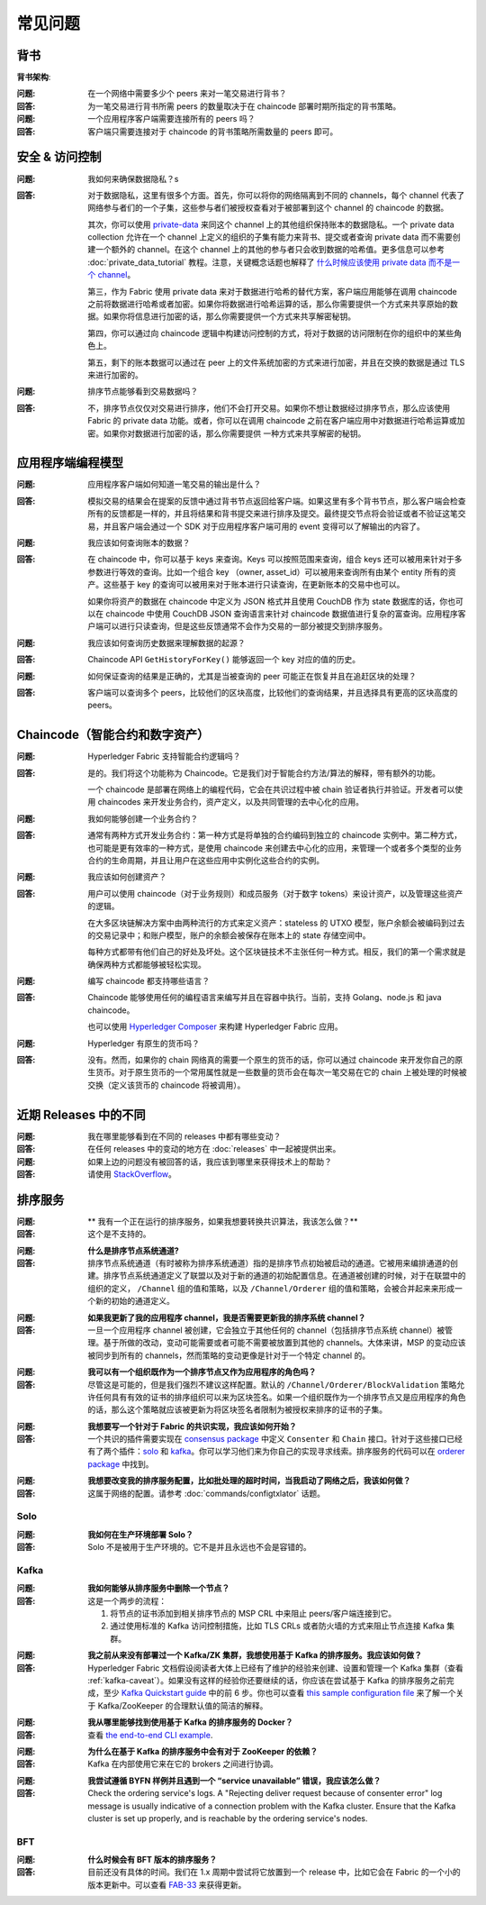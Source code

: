 常见问题
==========================

背书
-----------

**背书架构**:

:问题:
  在一个网络中需要多少个 peers 来对一笔交易进行背书？

:回答:
  为一笔交易进行背书所需 peers 的数量取决于在 chaincode 部署时期所指定的背书策略。


:问题:
  一个应用程序客户端需要连接所有的 peers 吗？

:回答:
  客户端只需要连接对于 chaincode 的背书策略所需数量的 peers 即可。

安全 & 访问控制
-------------------------

:问题:
  我如何来确保数据隐私？s

:回答:
  对于数据隐私，这里有很多个方面。首先，你可以将你的网络隔离到不同的 channels，每个 channel 代表了网络参与者们的一个子集，这些参与者们被授权查看对于被部署到这个 channel 的 chaincode 的数据。

  其次，你可以使用 `private-data <private-data/private-data.html>`_ 来同这个 channel 上的其他组织保持账本的数据隐私。一个 private data collection 允许在一个 channel 上定义的组织的子集有能力来背书、提交或者查询 private data 而不需要创建一个额外的 channel。在这个 channel 上的其他的参与者只会收到数据的哈希值。更多信息可以参考 :doc:`private_data_tutorial` 教程。注意，关键概念话题也解释了 `什么时候应该使用 private data 而不是一个 channel <private-data/private-data.html#when-to-use-a-collection-within-a-channel-vs-a-separate-channel>`_。

  第三，作为 Fabric 使用 private data 来对于数据进行哈希的替代方案，客户端应用能够在调用 chaincode 之前将数据进行哈希或者加密。如果你将数据进行哈希运算的话，那么你需要提供一个方式来共享原始的数据。如果你将信息进行加密的话，那么你需要提供一个方式来共享解密秘钥。


  第四，你可以通过向 chaincode 逻辑中构建访问控制的方式，将对于数据的访问限制在你的组织中的某些角色上。

  第五，剩下的账本数据可以通过在 peer 上的文件系统加密的方式来进行加密，并且在交换的数据是通过 TLS 来进行加密的。

:问题:
   排序节点能够看到交易数据吗？

:回答:
  不，排序节点仅仅对交易进行排序，他们不会打开交易。如果你不想让数据经过排序节点，那么应该使用 Fabric 的 private data 功能。或者，你可以在调用 chaincode 之前在客户端应用中对数据进行哈希运算或加密。如果你对数据进行加密的话，那么你需要提供 一种方式来共享解密的秘钥。


应用程序端编程模型
----------------------------------

:问题:
  应用程序客户端如何知道一笔交易的输出是什么？

:回答:
  模拟交易的结果会在提案的反馈中通过背书节点返回给客户端。如果这里有多个背书节点，那么客户端会检查所有的反馈都是一样的，并且将结果和背书提交来进行排序及提交。最终提交节点将会验证或者不验证这笔交易，并且客户端会通过一个 SDK 对于应用程序客户端可用的 event 变得可以了解输出的内容了。

:问题:
  我应该如何查询账本的数据？

:回答:
  在 chaincode 中，你可以基于 keys 来查询。Keys 可以按照范围来查询，组合 keys 还可以被用来针对于多参数进行等效的查询。比如一个组合 key （owner, asset_id）可以被用来查询所有由某个 entity 所有的资产。这些基于 key 的查询可以被用来对于账本进行只读查询，在更新账本的交易中也可以。

  如果你将资产的数据在 chaincode 中定义为 JSON 格式并且使用 CouchDB 作为 state 数据库的话，你也可以在 chaincode 中使用 CouchDB JSON 查询语言来针对 chaincode 数据值进行复杂的富查询。应用程序客户端可以进行只读查询，但是这些反馈通常不会作为交易的一部分被提交到排序服务。


:问题:
  我应该如何查询历史数据来理解数据的起源？

:回答:
  Chaincode API ``GetHistoryForKey()`` 能够返回一个 key 对应的值的历史。

:问题:
  如何保证查询的结果是正确的，尤其是当被查询的 peer 可能正在恢复并且在追赶区块的处理？

:回答:
  客户端可以查询多个 peers，比较他们的区块高度，比较他们的查询结果，并且选择具有更高的区块高度的 peers。

Chaincode（智能合约和数字资产）
----------------------------------------------

:问题:
  Hyperledger Fabric 支持智能合约逻辑吗？

:回答:
  是的。我们将这个功能称为 Chaincode。它是我们对于智能合约方法/算法的解释，带有额外的功能。

  一个 chaincode 是部署在网络上的编程代码，它会在共识过程中被 chain 验证者执行并验证。开发者可以使用 chaincodes 来开发业务合约，资产定义，以及共同管理的去中心化的应用。

:问题:
  我如何能够创建一个业务合约？

:回答:
  通常有两种方式开发业务合约：第一种方式是将单独的合约编码到独立的 chaincode 实例中。第二种方式，也可能是更有效率的一种方式，是使用 chaincode 来创建去中心化的应用，来管理一个或者多个类型的业务合约的生命周期，并且让用户在这些应用中实例化这些合约的实例。

:问题:
  我应该如何创建资产？

:回答:
  用户可以使用 chaincode（对于业务规则）和成员服务（对于数字 tokens）来设计资产，以及管理这些资产的逻辑。

  在大多区块链解决方案中由两种流行的方式来定义资产：stateless 的 UTXO 模型，账户余额会被编码到过去的交易记录中；和账户模型，账户的余额会被保存在账本上的 state 存储空间中。

  每种方式都带有他们自己的好处及坏处。这个区块链技术不主张任何一种方式。相反，我们的第一个需求就是确保两种方式都能够被轻松实现。

:问题:
  编写 chaincode 都支持哪些语言？
  
:回答:
  Chaincode 能够使用任何的编程语言来编写并且在容器中执行。当前，支持 Golang、node.js 和 java chaincode。

  也可以使用 `Hyperledger Composer <https://hyperledger.github.io/composer/>`__ 来构建 Hyperledger Fabric 应用。

:问题:
  Hyperledger 有原生的货币吗？

:回答:
  没有。然而，如果你的 chain 网络真的需要一个原生的货币的话，你可以通过 chaincode 来开发你自己的原生货币。对于原生货币的一个常用属性就是一些数量的货币会在每次一笔交易在它的 chain 上被处理的时候被交换（定义该货币的 chaincode 将被调用）。

近期 Releases 中的不同
-----------------------------------

:问题:
  我在哪里能够看到在不同的 releases 中都有哪些变动？

:回答:
  在任何 releases 中的变动的地方在 :doc:`releases` 中一起被提供出来。

:问题:
  如果上边的问题没有被回答的话，我应该到哪里来获得技术上的帮助？

:回答:
  请使用 `StackOverflow <https://stackoverflow.com/questions/tagged/hyperledger>`__。


排序服务
----------------

:问题:
  **  我有一个正在运行的排序服务，如果我想要转换共识算法，我该怎么做？**

:回答:
  这个是不支持的。

..

:问题:
  **什么是排序节点系统通道?**

:回答:
  排序节点系统通道（有时被称为排序系统通道）指的是排序节点初始被启动的通道。它被用来编排通道的创建。排序节点系统通道定义了联盟以及对于新的通道的初始配置信息。在通道被创建的时候，对于在联盟中的组织的定义， ``/Channel`` 组的值和策略，以及 ``/Channel/Orderer`` 组的值和策略，会被合并起来来形成一个新的初始的通道定义。

..

:问题:
  **如果我更新了我的应用程序 channel，我是否需要更新我的排序系统 channel？**

:回答:
  一旦一个应用程序 channel 被创建，它会独立于其他任何的 channel（包括排序节点系统 channel）被管理。基于所做的改动，变动可能需要或者可能不需要被放置到其他的 channels。大体来讲，MSP 的变动应该被同步到所有的 channels，然而策略的变动更像是针对于一个特定 channel 的。

..

:问题:
  **我可以有一个组织既作为一个排序节点又作为应用程序的角色吗？**

:回答:
  尽管这是可能的，但是我们强烈不建议这样配置。默认的 ``/Channel/Orderer/BlockValidation`` 策略允许任何具有有效的证书的排序组织可以来为区块签名。如果一个组织既作为一个排序节点又是应用程序的角色的话，那么这个策略就应该被更新为将区块签名者限制为被授权来排序的证书的子集。

..

:问题:
  **我想要写一个针对于 Fabric 的共识实现，我应该如何开始？**

:回答:
  一个共识的插件需要实现在 `consensus package`_ 中定义 ``Consenter`` 和 ``Chain`` 接口。针对于这些接口已经有了两个插件：solo_ 和 kafka_。你可以学习他们来为你自己的实现寻求线索。排序服务的代码可以在 `orderer package`_ 中找到。

.. _consensus package: https://github.com/hyperledger/fabric/blob/master/orderer/consensus/consensus.go
.. _solo: https://github.com/hyperledger/fabric/tree/master/orderer/consensus/solo
.. _kafka: https://github.com/hyperledger/fabric/tree/master/orderer/consensus/kafka
.. _orderer package: https://github.com/hyperledger/fabric/tree/master/orderer

..

:问题:
  **我想要改变我的排序服务配置，比如批处理的超时时间，当我启动了网络之后，我该如何做？**

:回答:
  这属于网络的配置。请参考 :doc:`commands/configtxlator` 话题。

Solo
~~~~

:问题:
  **我如何在生产环境部署 Solo？**

:回答:
  Solo 不是被用于生产环境的。它不是并且永远也不会是容错的。


Kafka
~~~~~

:问题:
  **我如何能够从排序服务中删除一个节点？**

:回答:
  这是一个两步的流程：

  1. 将节点的证书添加到相关排序节点的 MSP CRL 中来阻止 peers/客户端连接到它。
  2. 通过使用标准的 Kafka 访问控制措施，比如 TLS CRLs 或者防火墙的方式来阻止节点连接 Kafka 集群。

..

:问题:
  **我之前从来没有部署过一个 Kafka/ZK 集群，我想使用基于 Kafka 的排序服务。我应该如何做？**

:回答:
  Hyperledger Fabric 文档假设阅读者大体上已经有了维护的经验来创建、设置和管理一个 Kafka 集群（查看 :ref:`kafka-caveat`）。如果没有这样的经验你还要继续的话，你应该在尝试基于 Kafka 的排序服务之前完成，至少 `Kafka Quickstart guide`_ 中的前 6 步。你也可以查看 `this sample configuration file`_ 来了解一个关于 Kafka/ZooKeeper 的合理默认值的简洁的解释。

.. _Kafka Quickstart guide: https://kafka.apache.org/quickstart
.. _this sample configuration file: https://github.com/hyperledger/fabric/blob/release-1.1/bddtests/dc-orderer-kafka.yml

..

:问题:
  **我从哪里能够找到使用基于 Kafka 的排序服务的 Docker？**

:回答:
  查看 `the end-to-end CLI example`_.

.. _the end-to-end CLI example: https://github.com/hyperledger/fabric/blob/release-1.3/examples/e2e_cli/docker-compose-e2e.yaml

..

:问题:
  **为什么在基于 Kafka 的排序服务中会有对于 ZooKeeper 的依赖？**

:回答:
  Kafka 在内部使用它来在它的 brokers 之间进行协调。

..

:问题:
  **我尝试遵循 BYFN 样例并且遇到一个 “service unavailable” 错误，我应该怎么做？**

:回答:
  Check the ordering service's logs. A "Rejecting deliver request because of
  consenter error" log message is usually indicative of a connection problem
  with the Kafka cluster. Ensure that the Kafka cluster is set up properly, and
  is reachable by the ordering service's nodes.

BFT
~~~

:问题:
  **什么时候会有 BFT 版本的排序服务？**

:回答:
  目前还没有具体的时间。我们在 1.x 周期中尝试将它放置到一个 release 中，比如它会在 Fabric 的一个小的版本更新中。可以查看 FAB-33_ 来获得更新。

.. _FAB-33: https://jira.hyperledger.org/browse/FAB-33

.. Licensed under Creative Commons Attribution 4.0 International License
   https://creativecommons.org/licenses/by/4.0/
